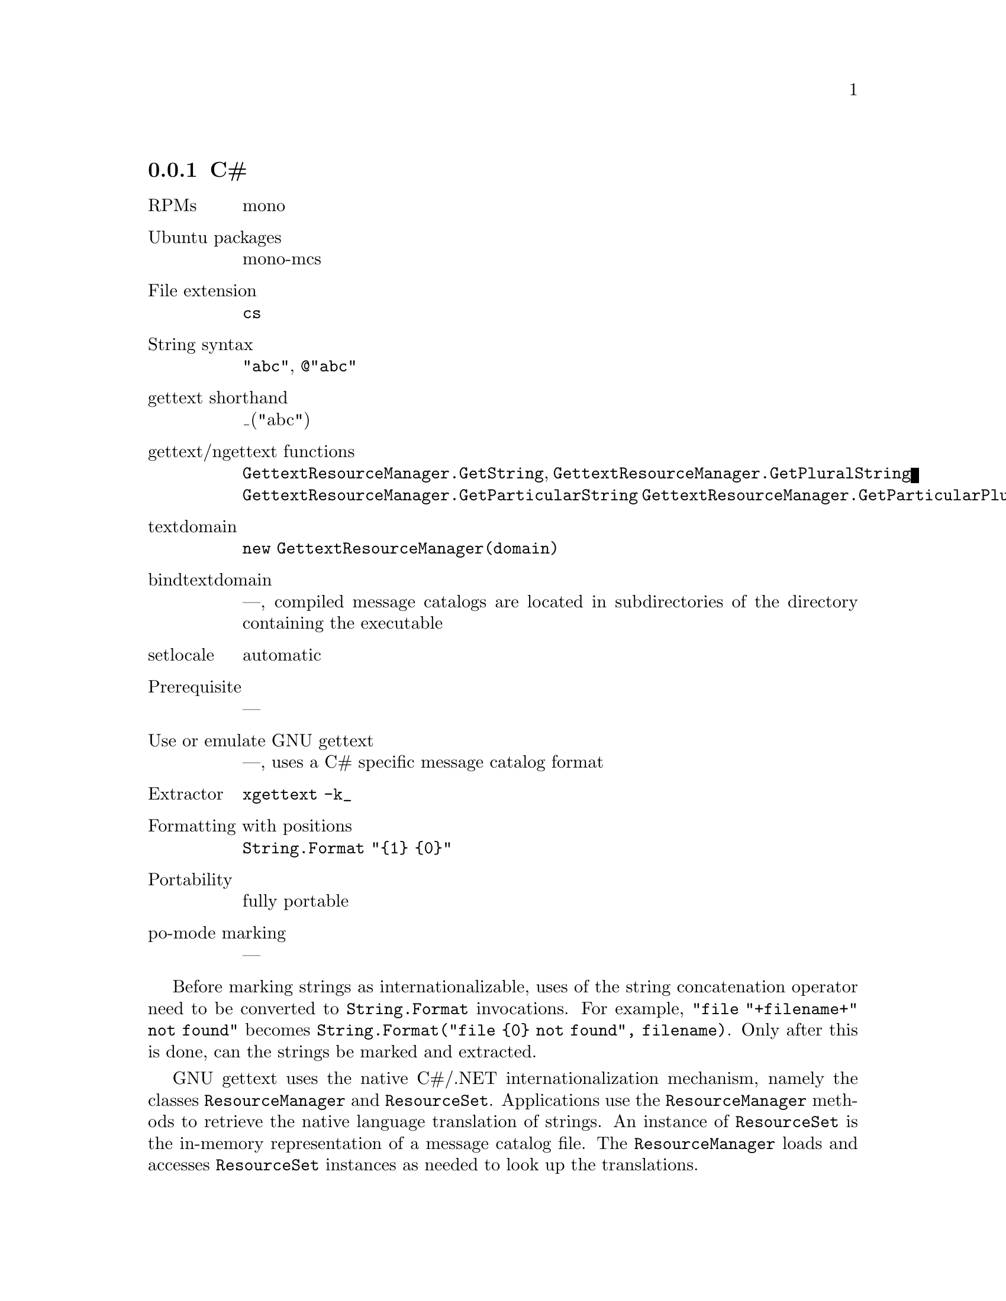 @c This file is part of the GNU gettext manual.
@c Copyright (C) 1995-2020 Free Software Foundation, Inc.
@c See the file gettext.texi for copying conditions.

@node C#
@subsection C#
@cindex C#

@table @asis
@item RPMs
mono

@item Ubuntu packages
mono-mcs

@item File extension
@code{cs}

@item String syntax
@code{"abc"}, @code{@@"abc"}

@item gettext shorthand
_("abc")

@item gettext/ngettext functions
@code{GettextResourceManager.GetString},
@code{GettextResourceManager.GetPluralString}
@code{GettextResourceManager.GetParticularString}
@code{GettextResourceManager.GetParticularPluralString}

@item textdomain
@code{new GettextResourceManager(domain)}

@item bindtextdomain
---, compiled message catalogs are located in subdirectories of the directory
containing the executable

@item setlocale
automatic

@item Prerequisite
---

@item Use or emulate GNU gettext
---, uses a C# specific message catalog format

@item Extractor
@code{xgettext -k_}

@item Formatting with positions
@code{String.Format "@{1@} @{0@}"}

@item Portability
fully portable

@item po-mode marking
---
@end table

Before marking strings as internationalizable, uses of the string
concatenation operator need to be converted to @code{String.Format}
invocations.  For example, @code{"file "+filename+" not found"} becomes
@code{String.Format("file @{0@} not found", filename)}.
Only after this is done, can the strings be marked and extracted.

GNU gettext uses the native C#/.NET internationalization mechanism, namely
the classes @code{ResourceManager} and @code{ResourceSet}.  Applications
use the @code{ResourceManager} methods to retrieve the native language
translation of strings.  An instance of @code{ResourceSet} is the in-memory
representation of a message catalog file.  The @code{ResourceManager} loads
and accesses @code{ResourceSet} instances as needed to look up the
translations.

There are two formats of @code{ResourceSet}s that can be directly loaded by
the C# runtime: @code{.resources} files and @code{.dll} files.

@itemize @bullet
@item
The @code{.resources} format is a binary file usually generated through the
@code{resgen} or @code{monoresgen} utility, but which doesn't support plural
forms.  @code{.resources} files can also be embedded in .NET @code{.exe} files.
This only affects whether a file system access is performed to load the message
catalog; it doesn't affect the contents of the message catalog.

@item
On the other hand, the @code{.dll} format is a binary file that is compiled
from @code{.cs} source code and can support plural forms (provided it is
accessed through the GNU gettext API, see below).
@end itemize

Note that these .NET @code{.dll} and @code{.exe} files are not tied to a
particular platform; their file format and GNU gettext for C# can be used
on any platform.

To convert a PO file to a @code{.resources} file, the @code{msgfmt} program
can be used with the option @samp{--csharp-resources}.  To convert a
@code{.resources} file back to a PO file, the @code{msgunfmt} program can be
used with the option @samp{--csharp-resources}.  You can also, in some cases,
use the @code{monoresgen} program (from the @code{mono}/@code{mcs} package).
This program can also convert a @code{.resources} file back to a PO file.  But
beware: as of this writing (January 2004), the @code{monoresgen} converter is
quite buggy.

To convert a PO file to a @code{.dll} file, the @code{msgfmt} program can be
used with the option @code{--csharp}.  The result will be a @code{.dll} file
containing a subclass of @code{GettextResourceSet}, which itself is a subclass
of @code{ResourceSet}.  To convert a @code{.dll} file containing a
@code{GettextResourceSet} subclass back to a PO file, the @code{msgunfmt}
program can be used with the option @code{--csharp}.

The advantages of the @code{.dll} format over the @code{.resources} format
are:

@enumerate
@item
Freedom to localize: Users can add their own translations to an application
after it has been built and distributed.  Whereas when the programmer uses
a @code{ResourceManager} constructor provided by the system, the set of
@code{.resources} files for an application must be specified when the
application is built and cannot be extended afterwards.
@c If this were the only issue with the @code{.resources} format, one could
@c use the @code{ResourceManager.CreateFileBasedResourceManager} function.

@item
Plural handling: A message catalog in @code{.dll} format supports the plural
handling function @code{GetPluralString}.  Whereas @code{.resources} files can
only contain data and only support lookups that depend on a single string.

@item
Context handling: A message catalog in @code{.dll} format supports the
query-with-context functions @code{GetParticularString} and
@code{GetParticularPluralString}.  Whereas @code{.resources} files can
only contain data and only support lookups that depend on a single string.

@item
The @code{GettextResourceManager} that loads the message catalogs in
@code{.dll} format also provides for inheritance on a per-message basis.
For example, in Austrian (@code{de_AT}) locale, translations from the German
(@code{de}) message catalog will be used for messages not found in the
Austrian message catalog.  This has the consequence that the Austrian
translators need only translate those few messages for which the translation
into Austrian differs from the German one.  Whereas when working with
@code{.resources} files, each message catalog must provide the translations
of all messages by itself.

@item
The @code{GettextResourceManager} that loads the message catalogs in
@code{.dll} format also provides for a fallback: The English @var{msgid} is
returned when no translation can be found.  Whereas when working with
@code{.resources} files, a language-neutral @code{.resources} file must
explicitly be provided as a fallback.
@end enumerate

On the side of the programmatic APIs, the programmer can use either the
standard @code{ResourceManager} API and the GNU @code{GettextResourceManager}
API.  The latter is an extension of the former, because
@code{GettextResourceManager} is a subclass of @code{ResourceManager}.

@enumerate
@item
The @code{System.Resources.ResourceManager} API.

This API works with resources in @code{.resources} format.

The creation of the @code{ResourceManager} is done through
@smallexample
  new ResourceManager(domainname, Assembly.GetExecutingAssembly())
@end smallexample
@noindent

The @code{GetString} function returns a string's translation.  Note that this
function returns null when a translation is missing (i.e.@: not even found in
the fallback resource file).

@item
The @code{GNU.Gettext.GettextResourceManager} API.

This API works with resources in @code{.dll} format.

Reference documentation is in the
@uref{csharpdoc/index.html,csharpdoc directory}.

The creation of the @code{ResourceManager} is done through
@smallexample
  new GettextResourceManager(domainname)
@end smallexample

The @code{GetString} function returns a string's translation.  Note that when
a translation is missing, the @var{msgid} argument is returned unchanged.

The @code{GetPluralString} function returns a string translation with plural
handling, like the @code{ngettext} function in C.

The @code{GetParticularString} function returns a string's translation,
specific to a particular context, like the @code{pgettext} function in C.
Note that when a translation is missing, the @var{msgid} argument is returned
unchanged.

The @code{GetParticularPluralString} function returns a string translation,
specific to a particular context, with plural handling, like the
@code{npgettext} function in C.

@cindex @code{libintl} for C#
To use this API, one needs the @code{GNU.Gettext.dll} file which is part of
the GNU gettext package and distributed under the LGPL.
@end enumerate

You can also mix both approaches: use the
@code{GNU.Gettext.GettextResourceManager} constructor, but otherwise use
only the @code{ResourceManager} type and only the @code{GetString} method.
This is appropriate when you want to profit from the tools for PO files,
but don't want to change an existing source code that uses
@code{ResourceManager} and don't (yet) need the @code{GetPluralString} method.

Two examples, using the second API, are available in the @file{examples}
directory: @code{hello-csharp}, @code{hello-csharp-forms}.

Now, to make use of the API and define a shorthand for @samp{GetString},
there are two idioms that you can choose from:

@itemize @bullet
@item
In a unique class of your project, say @samp{Util}, define a static variable
holding the @code{ResourceManager} instance:

@smallexample
public static GettextResourceManager MyResourceManager =
  new GettextResourceManager("domain-name");
@end smallexample

All classes containing internationalized strings then contain

@smallexample
private static GettextResourceManager Res = Util.MyResourceManager;
private static String _(String s) @{ return Res.GetString(s); @}
@end smallexample

@noindent
and the shorthand is used like this:

@smallexample
Console.WriteLine(_("Operation completed."));
@end smallexample

@item
You add a class with a very short name, say @samp{S}, containing just the
definition of the resource manager and of the shorthand:

@smallexample
public class S @{
  public static GettextResourceManager MyResourceManager =
    new GettextResourceManager("domain-name");
  public static String _(String s) @{
     return MyResourceManager.GetString(s);
  @}
@}
@end smallexample

@noindent
and the shorthand is used like this:

@smallexample
Console.WriteLine(S._("Operation completed."));
@end smallexample
@end itemize

Which of the two idioms you choose, will depend on whether copying two lines
of codes into every class is more acceptable in your project than a class
with a single-letter name.
